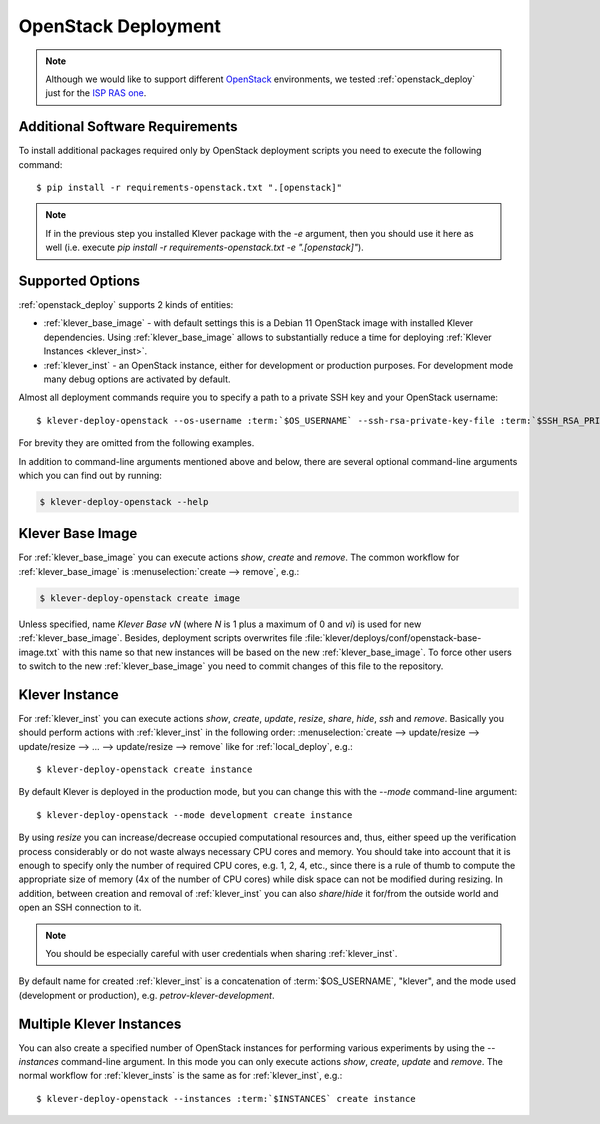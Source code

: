.. Copyright (c) 2020 ISP RAS (http://www.ispras.ru)
   Ivannikov Institute for System Programming of the Russian Academy of Sciences
   Licensed under the Apache License, Version 2.0 (the "License");
   you may not use this file except in compliance with the License.
   You may obtain a copy of the License at
       http://www.apache.org/licenses/LICENSE-2.0
   Unless required by applicable law or agreed to in writing, software
   distributed under the License is distributed on an "AS IS" BASIS,
   WITHOUT WARRANTIES OR CONDITIONS OF ANY KIND, either express or implied.
   See the License for the specific language governing permissions and
   limitations under the License.

.. _openstack_deploy:

OpenStack Deployment
====================

.. note:: Although we would like to support different `OpenStack <https://www.openstack.org/>`__ environments, we
          tested :ref:`openstack_deploy` just for the `ISP RAS one <https://sky.ispras.ru>`__.

Additional Software Requirements
--------------------------------

To install additional packages required only by OpenStack deployment scripts you need to execute the following command::

    $ pip install -r requirements-openstack.txt ".[openstack]"

.. note:: If in the previous step you installed Klever package with the `-e` argument, then you should use it here as
          well (i.e. execute `pip install -r requirements-openstack.txt -e ".[openstack]"`).

Supported Options
-----------------

:ref:`openstack_deploy` supports 2 kinds of entities:

* :ref:`klever_base_image` - with default settings this is a Debian 11 OpenStack image with installed Klever
  dependencies.
  Using :ref:`klever_base_image` allows to substantially reduce a time for deploying
  :ref:`Klever Instances <klever_inst>`.
* :ref:`klever_inst` - an OpenStack instance, either for development or production purposes.
  For development mode many debug options are activated by default.

Almost all deployment commands require you to specify a path to a private SSH key and your OpenStack username:

.. parsed-literal::

    $ klever-deploy-openstack --os-username :term:`$OS_USERNAME` --ssh-rsa-private-key-file :term:`$SSH_RSA_PRIVATE_KEY_FILE` create instance

For brevity they are omitted from the following examples.

In addition to command-line arguments mentioned above and below, there are several optional command-line arguments
which you can find out by running:

.. code-block:: bash

   $ klever-deploy-openstack --help

.. _klever_base_image:

Klever Base Image
-----------------

For :ref:`klever_base_image` you can execute actions *show*, *create* and *remove*.
The common workflow for :ref:`klever_base_image` is :menuselection:`create --> remove`, e.g.:

.. code-block:: bash

    $ klever-deploy-openstack create image

Unless specified, name *Klever Base vN* (where *N* is 1 plus a maximum of 0 and *vi*) is used for new
:ref:`klever_base_image`.
Besides, deployment scripts overwrites file :file:`klever/deploys/conf/openstack-base-image.txt` with this name so that
new instances will be based on the new :ref:`klever_base_image`.
To force other users to switch to the new :ref:`klever_base_image` you need to commit changes of this file to the
repository.

.. _klever_inst:

Klever Instance
---------------

For :ref:`klever_inst` you can execute actions *show*, *create*, *update*, *resize*, *share*, *hide*, *ssh* and
*remove*.
Basically you should perform actions with :ref:`klever_inst` in the following order:
:menuselection:`create --> update/resize --> update/resize --> ... --> update/resize --> remove` like for
:ref:`local_deploy`, e.g.:

.. parsed-literal::

    $ klever-deploy-openstack create instance

By default Klever is deployed in the production mode, but you can change this with the *\--mode* command-line argument:

.. parsed-literal::

    $ klever-deploy-openstack --mode development create instance

By using *resize* you can increase/decrease occupied computational resources and, thus, either speed up the verification
process considerably or do not waste always necessary CPU cores and memory.
You should take into account that it is enough to specify only the number of required CPU cores, e.g. 1, 2, 4, etc.,
since there is a rule of thumb to compute the appropriate size of memory (4x of the number of CPU cores) while disk
space can not be modified during resizing.
In addition, between creation and removal of :ref:`klever_inst` you can also *share*/*hide* it for/from the outside
world and open an SSH connection to it.

.. note:: You should be especially careful with user credentials when sharing :ref:`klever_inst`.

By default name for created :ref:`klever_inst` is a concatenation of :term:`$OS_USERNAME`, "klever", and the mode used
(development or production), e.g. *petrov-klever-development*.

.. _klever_insts:

Multiple Klever Instances
-------------------------

You can also create a specified number of OpenStack instances for performing various experiments by using the
*\--instances* command-line argument.
In this mode you can only execute actions *show*, *create*, *update* and *remove*.
The normal workflow for :ref:`klever_insts` is the same as for :ref:`klever_inst`, e.g.:

.. parsed-literal::

    $ klever-deploy-openstack --instances :term:`$INSTANCES` create instance
